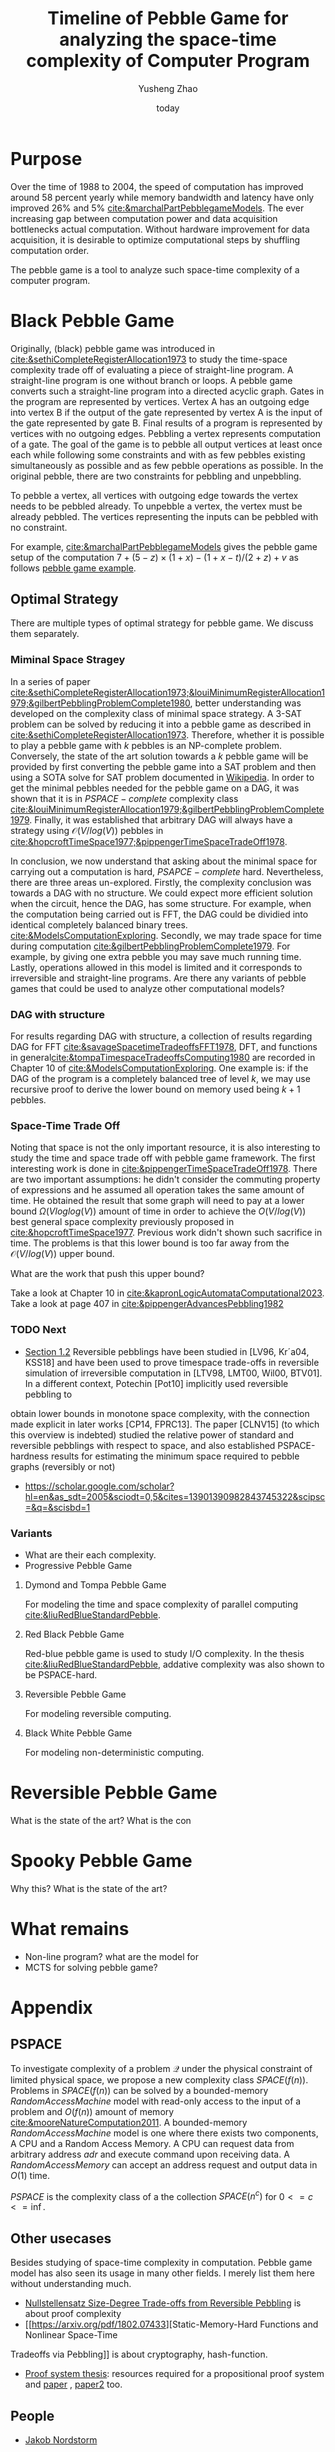 #+title: Timeline of Pebble Game for analyzing the space-time complexity of Computer Program
#+author: Yusheng Zhao
#+options: toc:nil
#+date: today

* Purpose
Over the time of 1988 to 2004, the speed of computation has improved around 58
percent yearly while memory bandwidth and latency have only improved 26% and 5%
[[cite:&marchalPartPebblegameModels]]. The ever increasing gap between computation
power and data acquisition bottlenecks actual computation. Without hardware
improvement for data acquisition, it is desirable to optimize computational
steps by shuffling computation order.

The pebble game is a tool to analyze such space-time complexity of a computer
program.

* Black Pebble Game
Originally, (black) pebble game was introduced in
[[cite:&sethiCompleteRegisterAllocation1973]] to study the time-space complexity
trade off of evaluating a piece of straight-line program. A straight-line
program is one without branch or loops. A pebble game converts such a
straight-line program into a directed acyclic graph. Gates in the program are
represented by vertices. Vertex A has an outgoing edge into vertex B if the
output of the gate represented by vertex A is the input of the gate represented
by gate B. Final results of a program is represented by vertices with no
outgoing edges. Pebbling a vertex represents computation of a gate. The goal of
the game is to pebble all output vertices at least once each while following
some constraints and with as few pebbles existing simultaneously as possible and
as few pebble operations as possible. In the original pebble, there are two
constraints for pebbling and unpebbling.

To pebble a vertex, all vertices with outgoing edge towards the vertex needs to
be pebbled already. To unpebble a vertex, the vertex must be already pebbled.
The vertices representing the inputs can be pebbled with no constraint.

For example, [[cite:&marchalPartPebblegameModels]] gives the pebble game setup of
the computation $7 + (5 − z) × (1 + x) − (1 + x − t)/(2 + z) + v$ as follows
[[file:resources/Screenshot 2024-05-09 at 20.15.04.png][pebble game example]].

** Optimal Strategy
There are multiple types of optimal strategy for pebble game. We discuss them
separately.

*** Miminal Space Stragey

In a series of paper
[[cite:&sethiCompleteRegisterAllocation1973;&louiMinimumRegisterAllocation1979;&gilbertPebblingProblemComplete1980]],
better understanding was developed on the complexity class of minimal space
strategy. A 3-SAT problem can be solved by reducing it into a pebble game as
described in [[cite:&sethiCompleteRegisterAllocation1973]]. Therefore, whether it is
possible to play a pebble game with $k$ pebbles is an NP-complete problem.
Conversely, the state of the art solution towards a $k$ pebble game will be
provided by first converting the pebble game into a SAT problem and then using a
SOTA solve for SAT problem documented in [[https://en.wikipedia.org/wiki/SAT_solver][Wikipedia]]. In order to get the minimal
pebbles needed for the pebble game on a DAG, it was shown that it is in
$PSPACE-complete$ complexity class
[[cite:&louiMinimumRegisterAllocation1979;&gilbertPebblingProblemComplete1979]].
Finally, it was established that arbitrary DAG will always have a strategy using
$\mathcal{O}(V/log(V))$ pebbles in
[[cite:&hopcroftTimeSpace1977;&pippengerTimeSpaceTradeOff1978]].

In conclusion, we now understand that asking about the minimal space for
carrying out a computation is hard, $PSAPCE-complete$ hard. Nevertheless, there
are three areas un-explored. Firstly, the complexity conclusion was towards a
DAG with no structure. We could expect more efficient solution when the circuit,
hence the DAG, has some structure. For example, when the computation being
carried out is FFT, the DAG could be dividied into identical completely balanced
binary trees. [[cite:&ModelsComputationExploring]]. Secondly, we may trade space for
time during computation [[cite:&gilbertPebblingProblemComplete1979]]. For example,
by giving one extra pebble you may save much running time. Lastly, operations
allowed in this model is limited and it corresponds to irreversible and
straight-line programs. Are there any variants of pebble games that could be
used to analyze other computational models?

*** DAG with structure

For results regarding DAG with structure, a collection of results regarding DAG
for FFT [[cite:&savageSpacetimeTradeoffsFFT1978]], DFT, and functions in
general[[cite:&tompaTimespaceTradeoffsComputing1980]] are recorded in Chapter 10 of
[[cite:&ModelsComputationExploring]]. One example is: if the DAG of the program is a
completely balanced tree of level $k$, we may use recursive proof to derive the
lower bound on memory used being $k+1$ pebbles.

*** Space-Time Trade Off
Noting that space is not the only important resource, it is also interesting to
study the time and space trade off with pebble game framework. The first
interesting work is done in [[cite:&pippengerTimeSpaceTradeOff1978]]. There are two
important assumptions: he didn't consider the commuting property of expressions
and he assumed all operation takes the same amount of time. He obtained the
result that some graph will need to pay at a lower bound $\Omega(Vloglog(V))$ amount
of time in order to achieve the $O(V/log(V))$ best general space complexity
previously proposed in [[cite:&hopcroftTimeSpace1977]]. Previous work didn't shown
such sacrifice in time. The problems is that this lower bound is too far away
from the $\mathcal{O}(V/log(V))$ upper bound.

What are the work that push this upper bound?

Take a look at Chapter 10 in [[cite:&kapronLogicAutomataComputational2023]]. Take a
look at page 407 in [[cite:&pippengerAdvancesPebbling1982]]

*** TODO Next
- [[https://arxiv.org/pdf/1307.3913][Section 1.2]] Reversible pebblings have been studied in [LV96, Kr´a04, KSS18]
  and have been used to prove timespace trade-offs in reversible simulation of
  irreversible computation in [LTV98, LMT00, Wil00, BTV01]. In a different
  context, Potechin [Pot10] implicitly used reversible pebbling to
obtain lower bounds in monotone space complexity, with the connection made
explicit in later works [CP14, FPRC13]. The paper [CLNV15] (to which this
overview is indebted) studied the relative power of standard and reversible
pebblings with respect to space, and also established PSPACE-hardness results
for estimating the minimum space required to pebble graphs (reversibly or not)
- https://scholar.google.com/scholar?hl=en&as_sdt=2005&sciodt=0,5&cites=13901390982843745322&scipsc=&q=&scisbd=1
*** Variants
- What are their each complexity.
- Progressive Pebble Game

**** Dymond and Tompa Pebble Game
For modeling the time and space complexity of parallel computing
[[cite:&liuRedBlueStandardPebble]].

**** Red Black Pebble Game
Red-blue pebble game is used to study I/O complexity. In the thesis
[[cite:&liuRedBlueStandardPebble]], addative complexity was also shown to be
PSPACE-hard.

**** Reversible Pebble Game
For modeling reversible computing.

**** Black White Pebble Game
For modeling non-deterministic computing.

* Reversible Pebble Game
What is the state of the art?
What is the con


* Spooky Pebble Game
Why this?
What is the state of the art?

* What remains
- Non-line program? what are the model for
- MCTS for solving pebble game?

* Appendix
** PSPACE
To investigate complexity of a problem $\mathcal{Q}$ under the physical constraint of
limited physical space, we propose a new complexity class $SPACE(f(n))$.
Problems in $SPACE(f(n))$ can be solved by a bounded-memory $Random Access
Machine$ model with read-only access to the input of a problem and $O(f(n))$
amount of memory [[cite:&mooreNatureComputation2011]]. A bounded-memory $Random
Access Machine$ model is one where there exists two components, A CPU and a
Random Access Memory. A CPU can request data from arbitrary address $adr$ and
execute command upon receiving data. A $Random Access Memory$ can accept an
address request and output data in $O(1)$ time.

$PSPACE$ is the complexity class of a the collection $SPACE(n^c)$ for $0<= c <=
\inf$.

** Other usecases
Besides studying of space-time complexity in computation. Pebble game model has
also seen its usage in many other fields. I merely list them here without
understanding much.
- [[https://arxiv.org/pdf/2001.02481][Nullstellensatz Size-Degree Trade-offs from Reversible Pebbling]] is about proof
  complexity
- [[https://arxiv.org/pdf/1802.07433][Static-Memory-Hard Functions and Nonlinear Space-Time
Tradeoffs via Pebbling]] is about cryptography, hash-function.
- [[http://kth.diva-portal.org/smash/get/diva2:1094244/FULLTEXT01.pdf][Proof system thesis]]: resources required for a propositional proof system and
  [[https://arxiv.org/pdf/1307.3913][paper]] , [[https://arxiv.org/pdf/1307.3913][paper2]] too.

** People
- [[https://jakobnordstrom.se/][Jakob Nordstorm]]
* Bibliography
** References
   :PROPERTIES:
   :beamer_opt: allowframebreaks
   :END:
   bibliographystyle:apalike
   [[bibliography:./pebblegame.bib][bibliography:./pebblegame.bib]]
